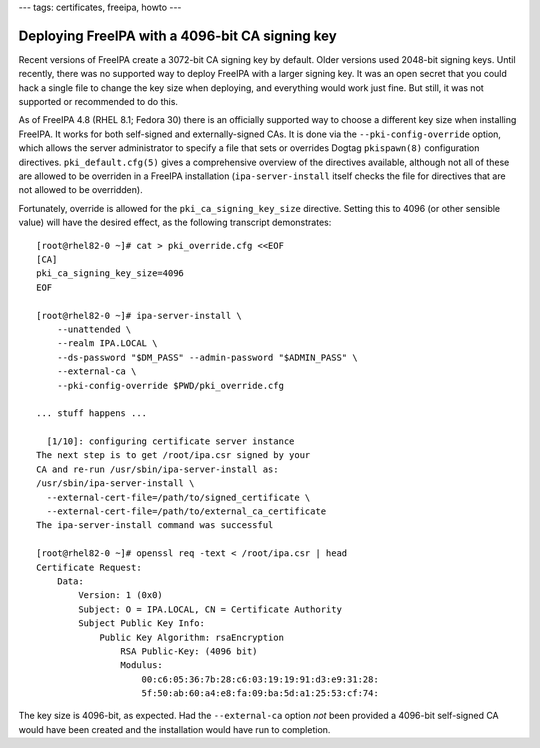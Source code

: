 ---
tags: certificates, freeipa, howto
---

Deploying FreeIPA with a 4096-bit CA signing key
================================================

Recent versions of FreeIPA create a 3072-bit CA signing key by
default.  Older versions used 2048-bit signing keys.  Until
recently, there was no supported way to deploy FreeIPA with a larger
signing key.  It was an open secret that you could hack a single
file to change the key size when deploying, and everything would
work just fine.  But still, it was not supported or recommended to
do this.

As of FreeIPA 4.8 (RHEL 8.1; Fedora 30) there is an officially
supported way to choose a different key size when installing
FreeIPA.  It works for both self-signed and externally-signed CAs.
It is done via the ``--pki-config-override`` option, which allows
the server administrator to specify a file that sets or overrides
Dogtag ``pkispawn(8)`` configuration directives.
``pki_default.cfg(5)`` gives a comprehensive overview of the
directives available, although not all of these are allowed to be
overriden in a FreeIPA installation (``ipa-server-install`` itself
checks the file for directives that are not allowed to be
overridden).

Fortunately, override is allowed for the ``pki_ca_signing_key_size``
directive.  Setting this to 4096 (or other sensible value) will have
the desired effect, as the following transcript demonstrates::

  [root@rhel82-0 ~]# cat > pki_override.cfg <<EOF
  [CA]
  pki_ca_signing_key_size=4096
  EOF

  [root@rhel82-0 ~]# ipa-server-install \
      --unattended \
      --realm IPA.LOCAL \
      --ds-password "$DM_PASS" --admin-password "$ADMIN_PASS" \
      --external-ca \
      --pki-config-override $PWD/pki_override.cfg

  ... stuff happens ...

    [1/10]: configuring certificate server instance
  The next step is to get /root/ipa.csr signed by your
  CA and re-run /usr/sbin/ipa-server-install as:
  /usr/sbin/ipa-server-install \
    --external-cert-file=/path/to/signed_certificate \
    --external-cert-file=/path/to/external_ca_certificate
  The ipa-server-install command was successful

  [root@rhel82-0 ~]# openssl req -text < /root/ipa.csr | head
  Certificate Request:
      Data:
          Version: 1 (0x0)
          Subject: O = IPA.LOCAL, CN = Certificate Authority
          Subject Public Key Info:
              Public Key Algorithm: rsaEncryption
                  RSA Public-Key: (4096 bit)
                  Modulus:
                      00:c6:05:36:7b:28:c6:03:19:19:91:d3:e9:31:28:
                      5f:50:ab:60:a4:e8:fa:09:ba:5d:a1:25:53:cf:74:

The key size is 4096-bit, as expected.  Had the ``--external-ca``
option *not* been provided a 4096-bit self-signed CA would have been
created and the installation would have run to completion.
